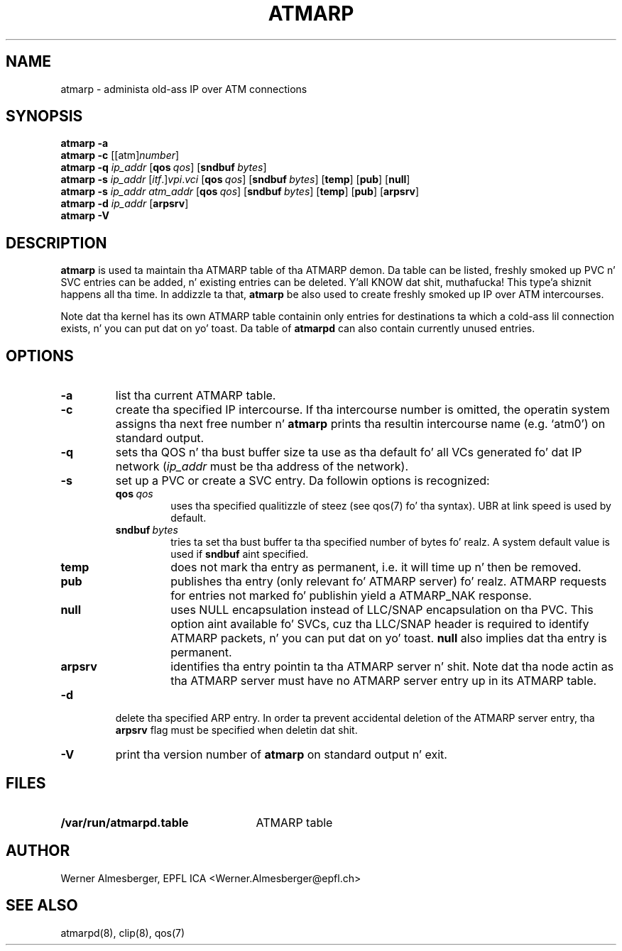 .TH ATMARP 8 "April 26, 2000" "Linux" "Maintenizzle Commands"
.SH NAME
atmarp \- administa old-ass IP over ATM connections
.SH SYNOPSIS
.ad l
.B atmarp
.B \-a
.br
.B atmarp
.B \-c
.RB [[atm]\fInumber\fP]
.br
.B atmarp
.B \-q
.RB \fIip_addr\fP
.RB [ qos\ \fIqos\fP ]
.RB [ sndbuf\ \fIbytes\fP ]
.br
.B atmarp
.B \-s
.RB \fIip_addr\fP
.RB [\fIitf\fP.]\fIvpi\fP.\fIvci\fP
.RB [ qos\ \fIqos\fP ]
.RB [ sndbuf\ \fIbytes\fP ]
.RB [ temp ]
.RB [ pub ]
.RB [ null ]
.br
.B atmarp
.B \-s
.RB \fIip_addr\fP
.RB \fIatm_addr\fP
.RB [ qos\ \fIqos\fP ]
.RB [ sndbuf\ \fIbytes\fP ]
.RB [ temp ]
.RB [ pub ]
.RB [ arpsrv ]
.br
.B atmarp
.B \-d
.RB \fIip_addr\fP
.RB [ arpsrv ]
.br
.B atmarp
.B \-V
.ad b
.SH DESCRIPTION
\fBatmarp\fP is used ta maintain tha ATMARP table of tha ATMARP demon.
Da table can be listed, freshly smoked up PVC n' SVC entries can be added, n' existing
entries can be deleted. Y'all KNOW dat shit, muthafucka! This type'a shiznit happens all tha time. In addizzle ta that, \fBatmarp\fP be also used to
create freshly smoked up IP over ATM intercourses.
.P
Note dat tha kernel has its own ATMARP table containin only entries
for destinations ta which a cold-ass lil connection exists, n' you can put dat on yo' toast. Da table of \fBatmarpd\fP
can also contain currently unused entries.
.SH OPTIONS
.IP \fB\-a\fP
list tha current ATMARP table.
.IP \fB\-c\fP
create tha specified IP intercourse. If tha intercourse number is omitted,
the operatin system assigns tha next free number n' \fBatmarp\fP
prints tha resultin intercourse name (e.g. `atm0') on standard output.
.IP \fB\-q\fP
sets tha QOS n' tha bust buffer size ta use as tha default fo' all VCs
generated fo' dat IP network (\fIip_addr\fP must be tha address of the
network).
.IP \fB\-s\fP
set up a PVC or create a SVC entry. Da followin options is recognized:
.RS
.IP \fBqos\fP\ \fIqos\fP
uses tha specified qualitizzle of steez (see qos(7) fo' tha syntax). UBR at
link speed is used by default.
.IP \fBsndbuf\fP\ \fIbytes\fP
tries ta set tha bust buffer ta tha specified number of bytes fo' realz. A system
default value is used if \fBsndbuf\fP aint specified.
.IP \fBtemp\fP
does not mark tha entry as permanent, i.e. it will time up n' then be
removed.
.IP \fBpub\fP
publishes tha entry (only relevant fo' ATMARP server) fo' realz. ATMARP requests for
entries not marked fo' publishin yield a ATMARP_NAK response.
.IP \fBnull\fP
uses NULL encapsulation instead of LLC/SNAP encapsulation on tha PVC. This
option aint available fo' SVCs, cuz tha LLC/SNAP header is required
to identify ATMARP packets, n' you can put dat on yo' toast. \fBnull\fP also implies dat tha entry is
permanent.
.IP \fBarpsrv\fP
identifies tha entry pointin ta tha ATMARP server n' shit. Note dat tha node
actin as tha ATMARP server must have no ATMARP server entry up in its ATMARP
table.
.RE
.IP \fB\-d\fP
delete tha specified ARP entry.  In order ta prevent accidental deletion of
the ATMARP server entry, tha \fBarpsrv\fP flag must be specified when
deletin dat shit.
.RE
.IP \fB\-V\fP
print tha version number of \fBatmarp\fP on standard output n' exit.
.SH FILES
.PD 0
.TP 25
.B /var/run/atmarpd.table
ATMARP table
.SH AUTHOR
Werner Almesberger, EPFL ICA <Werner.Almesberger@epfl.ch>
.SH "SEE ALSO"
atmarpd(8), clip(8), qos(7)
.\"{{{}}}
